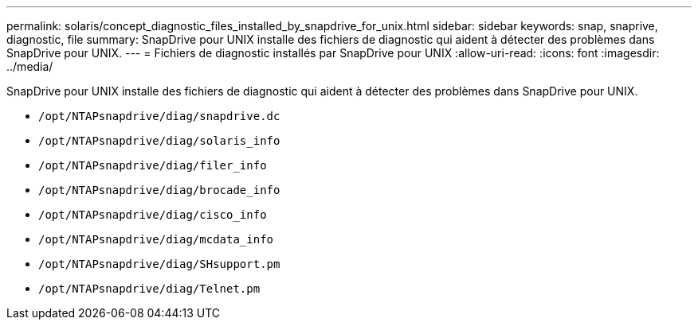 ---
permalink: solaris/concept_diagnostic_files_installed_by_snapdrive_for_unix.html 
sidebar: sidebar 
keywords: snap, snaprive, diagnostic, file 
summary: SnapDrive pour UNIX installe des fichiers de diagnostic qui aident à détecter des problèmes dans SnapDrive pour UNIX. 
---
= Fichiers de diagnostic installés par SnapDrive pour UNIX
:allow-uri-read: 
:icons: font
:imagesdir: ../media/


[role="lead"]
SnapDrive pour UNIX installe des fichiers de diagnostic qui aident à détecter des problèmes dans SnapDrive pour UNIX.

* `/opt/NTAPsnapdrive/diag/snapdrive.dc`
* `/opt/NTAPsnapdrive/diag/solaris_info`
* `/opt/NTAPsnapdrive/diag/filer_info`
* `/opt/NTAPsnapdrive/diag/brocade_info`
* `/opt/NTAPsnapdrive/diag/cisco_info`
* `/opt/NTAPsnapdrive/diag/mcdata_info`
* `/opt/NTAPsnapdrive/diag/SHsupport.pm`
* `/opt/NTAPsnapdrive/diag/Telnet.pm`

